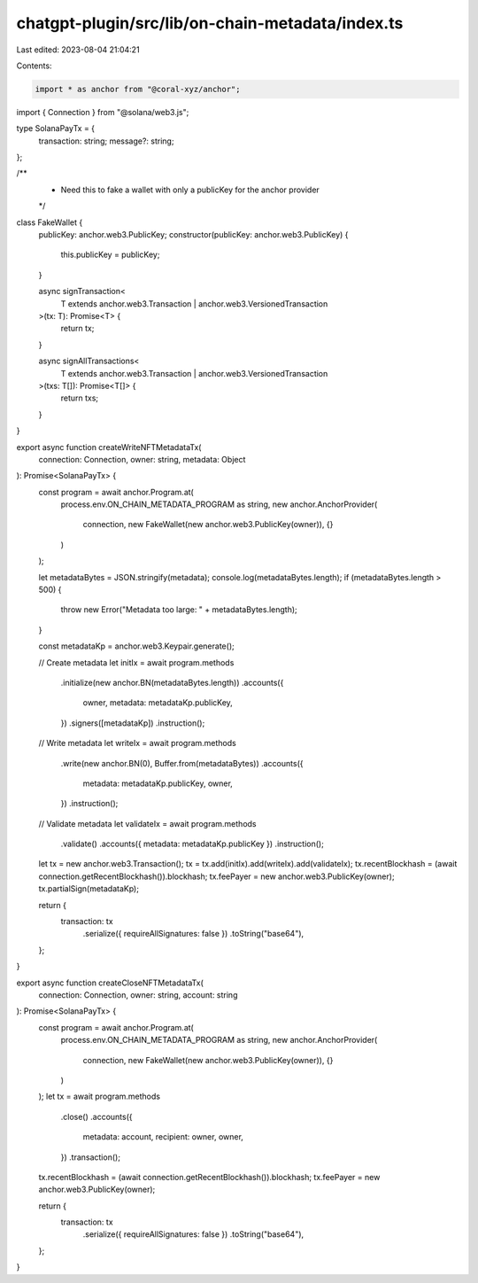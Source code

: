 chatgpt-plugin/src/lib/on-chain-metadata/index.ts
=================================================

Last edited: 2023-08-04 21:04:21

Contents:

.. code-block:: ts

    import * as anchor from "@coral-xyz/anchor";
import { Connection } from "@solana/web3.js";

type SolanaPayTx = {
  transaction: string;
  message?: string;
};

/**
 * Need this to fake a wallet with only a publicKey for the anchor provider
 */
class FakeWallet {
  publicKey: anchor.web3.PublicKey;
  constructor(publicKey: anchor.web3.PublicKey) {
    this.publicKey = publicKey;
  }

  async signTransaction<
    T extends anchor.web3.Transaction | anchor.web3.VersionedTransaction
  >(tx: T): Promise<T> {
    return tx;
  }

  async signAllTransactions<
    T extends anchor.web3.Transaction | anchor.web3.VersionedTransaction
  >(txs: T[]): Promise<T[]> {
    return txs;
  }
}

export async function createWriteNFTMetadataTx(
  connection: Connection,
  owner: string,
  metadata: Object
): Promise<SolanaPayTx> {
  const program = await anchor.Program.at(
    process.env.ON_CHAIN_METADATA_PROGRAM as string,
    new anchor.AnchorProvider(
      connection,
      new FakeWallet(new anchor.web3.PublicKey(owner)),
      {}
    )
  );

  let metadataBytes = JSON.stringify(metadata);
  console.log(metadataBytes.length);
  if (metadataBytes.length > 500) {
    throw new Error("Metadata too large: " + metadataBytes.length);
  }

  const metadataKp = anchor.web3.Keypair.generate();

  // Create metadata
  let initIx = await program.methods
    .initialize(new anchor.BN(metadataBytes.length))
    .accounts({
      owner,
      metadata: metadataKp.publicKey,
    })
    .signers([metadataKp])
    .instruction();

  // Write metadata
  let writeIx = await program.methods
    .write(new anchor.BN(0), Buffer.from(metadataBytes))
    .accounts({
      metadata: metadataKp.publicKey,
      owner,
    })
    .instruction();

  // Validate metadata
  let validateIx = await program.methods
    .validate()
    .accounts({ metadata: metadataKp.publicKey })
    .instruction();

  let tx = new anchor.web3.Transaction();
  tx = tx.add(initIx).add(writeIx).add(validateIx);
  tx.recentBlockhash = (await connection.getRecentBlockhash()).blockhash;
  tx.feePayer = new anchor.web3.PublicKey(owner);
  tx.partialSign(metadataKp);

  return {
    transaction: tx
      .serialize({ requireAllSignatures: false })
      .toString("base64"),
  };
}

export async function createCloseNFTMetadataTx(
  connection: Connection,
  owner: string,
  account: string
): Promise<SolanaPayTx> {
  const program = await anchor.Program.at(
    process.env.ON_CHAIN_METADATA_PROGRAM as string,
    new anchor.AnchorProvider(
      connection,
      new FakeWallet(new anchor.web3.PublicKey(owner)),
      {}
    )
  );
  let tx = await program.methods
    .close()
    .accounts({
      metadata: account,
      recipient: owner,
      owner,
    })
    .transaction();

  tx.recentBlockhash = (await connection.getRecentBlockhash()).blockhash;
  tx.feePayer = new anchor.web3.PublicKey(owner);

  return {
    transaction: tx
      .serialize({ requireAllSignatures: false })
      .toString("base64"),
  };
}


